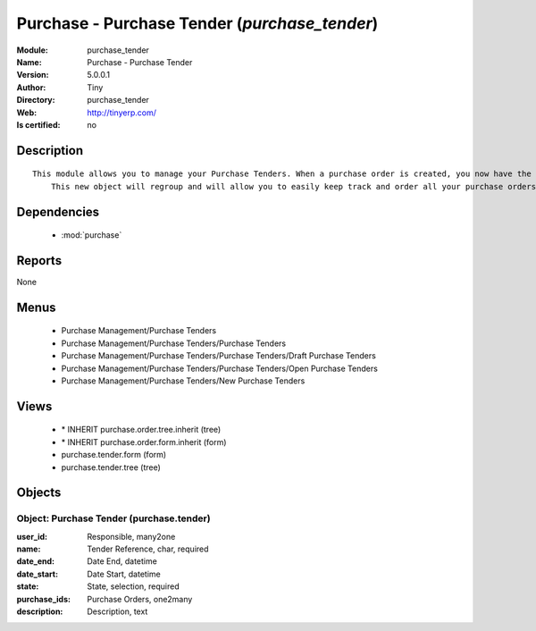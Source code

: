 
.. module:: purchase_tender
    :synopsis: Purchase - Purchase Tender 
    :noindex:
.. 

.. raw:: html

    <link rel="stylesheet" href="../_static/hide_objects_in_sidebar.css" type="text/css" />

    <style>
      div.body p#module-purchase_tender {
        display: none;
      }
    </style>

Purchase - Purchase Tender (*purchase_tender*)
==============================================
:Module: purchase_tender
:Name: Purchase - Purchase Tender
:Version: 5.0.0.1
:Author: Tiny
:Directory: purchase_tender
:Web: http://tinyerp.com/
:Is certified: no

Description
-----------

::

  This module allows you to manage your Purchase Tenders. When a purchase order is created, you now have the opportunity to save the related tender. 
      This new object will regroup and will allow you to easily keep track and order all your purchase orders.

Dependencies
------------

 * :mod:`purchase`

Reports
-------

None


Menus
-------

 * Purchase Management/Purchase Tenders
 * Purchase Management/Purchase Tenders/Purchase Tenders
 * Purchase Management/Purchase Tenders/Purchase Tenders/Draft Purchase Tenders
 * Purchase Management/Purchase Tenders/Purchase Tenders/Open Purchase Tenders
 * Purchase Management/Purchase Tenders/New Purchase Tenders

Views
-----

 * \* INHERIT purchase.order.tree.inherit (tree)
 * \* INHERIT purchase.order.form.inherit (form)
 * purchase.tender.form (form)
 * purchase.tender.tree (tree)


Objects
-------

Object: Purchase Tender (purchase.tender)
#########################################



:user_id: Responsible, many2one





:name: Tender Reference, char, required





:date_end: Date End, datetime





:date_start: Date Start, datetime





:state: State, selection, required





:purchase_ids: Purchase Orders, one2many





:description: Description, text


